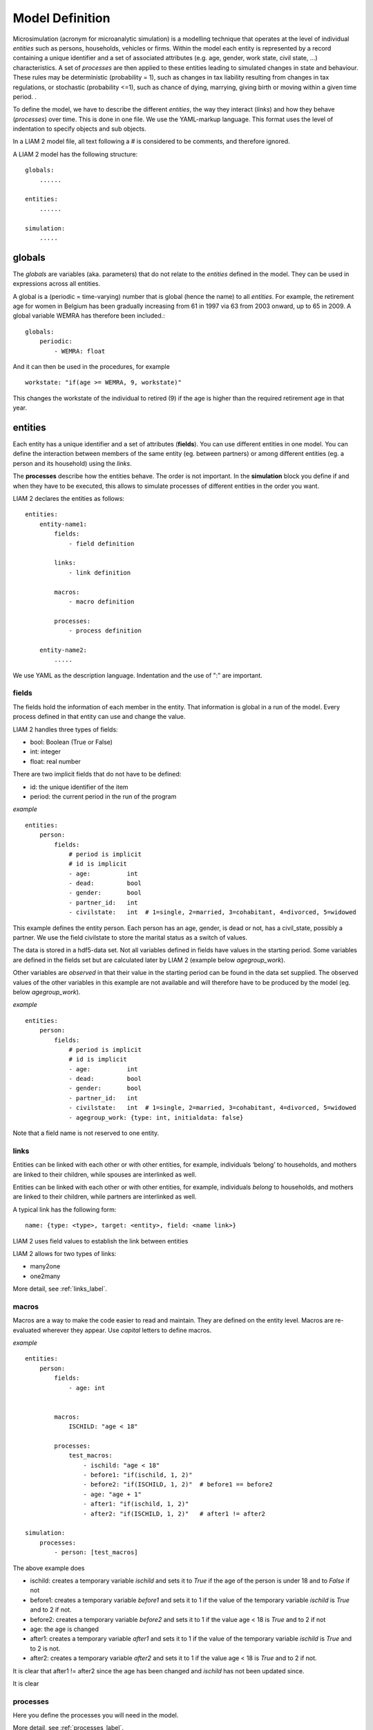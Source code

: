 ﻿.. highlight:: yaml

Model Definition
################

Microsimulation (acronym for microanalytic simulation) is a modelling technique that operates at the level of
individual *entities* such as persons, households, vehicles or firms. Within the model each entity is represented by a
record containing a unique identifier and a set of associated attributes (e.g. age, gender, work state, civil state, ...)
characteristics. A set of *processes* are then applied to these entities leading to simulated
changes in state and behaviour. These rules may be deterministic (probability = 1), such as changes in tax
liability resulting from changes in tax regulations, or stochastic (probability <=1), such as chance of dying,
marrying, giving birth or moving within a given time period. .

To define the model, we have to describe the different *entities*, the way they interact (*links*) and how they
behave (*processes*) over time. This is done in one file. We use the YAML-markup language. This format uses the level
of indentation to specify objects and sub objects.

In a LIAM 2 model file, all text following a # is considered to be comments, and therefore ignored. 

A LIAM 2 model has the following structure: ::

    globals:
        ......

    entities:
        ......

    simulation:
        .....
        
globals
=======

The *globals* are variables (aka. parameters) that do not relate to the *entities* defined in the model. They can be used in
expressions across all entities.

A global is a (periodic = time-varying) number that is global (hence the name) to all *entities*. For example, the retirement age for women in Belgium has
been gradually increasing from 61 in 1997 via 63 from 2003 onward, up to 65 in 2009. A global variable WEMRA has therefore
been included.::

    globals:
        periodic:
            - WEMRA: float

And it can then be used in the procedures, for example  ::

    workstate: "if(age >= WEMRA, 9, workstate)"

This changes the workstate of the individual to retired (9) if the age is higher than the required retirement age in that year.        

entities
========

Each entity has a unique identifier and a set of attributes (**fields**). You can use different entities in one model. You can
define the interaction between members of the same entity (eg. between partners) or among different entities (eg. a person and its
household) using the *links*. 

The **processes** describe how the entities behave. The order is not important. In the **simulation** block you define if and
when they have to be executed, this allows to simulate processes of different entities in the order you want.


LIAM 2 declares the entities as follows: ::

    entities:
        entity-name1:
            fields:  
                - field definition
            
            links:   
                - link definition
                
            macros:
                - macro definition
                
            processes:   
                - process definition
                
        entity-name2:
            .....
            
We use YAML as the description language. Indentation and the use of ":" are important. 

fields
------

The fields hold the information of each member in the entity. That information is global in a run of the model. Every
process defined in that entity can use and change the value. 

LIAM 2 handles three types of fields:

- bool: Boolean (True or False)
- int: integer
- float: real number

There are two implicit fields that do not have to be defined:

- id: the unique identifier of the item
- period: the current period in the run of the program

*example* ::

    entities:
        person:
            fields:
                # period is implicit
                # id is implicit
                - age:          int
                - dead:         bool
                - gender:       bool
                - partner_id:   int
                - civilstate:   int  # 1=single, 2=married, 3=cohabitant, 4=divorced, 5=widowed

This example defines the entity person. Each person has an age, gender, is dead or not, has a civil_state, possibly a partner. We
use the field civilstate to store the marital status as a switch of values.

The data is stored in a hdf5-data set. Not all variables defined in fields have values in the starting period. Some variables are
defined in the fields set but are calculated later by LIAM 2 (example below *agegroup_work*).

Other variables are *observed* in that their value in the starting period can be found in the data set supplied. The
observed values of the other variables in this example are not available and will therefore have to be produced by the model
(eg. below *agegroup_work*).


*example* ::

    entities:
        person:
            fields:
                # period is implicit
                # id is implicit
                - age:          int
                - dead:         bool
                - gender:       bool
                - partner_id:   int
                - civilstate:   int  # 1=single, 2=married, 3=cohabitant, 4=divorced, 5=widowed
                - agegroup_work: {type: int, initialdata: false}


Note that a field name is not reserved to one entity. 


links
-----
Entities can be linked with each other or with other entities, for example, individuals ‘belong’ to households, and mothers are
linked to their children, while spouses are interlinked as well.

.. index:: links, many2one, one2many

Entities can be linked with each other or with other entities, for example, individuals *belong* to households, and mothers are
linked to their children, while partners are interlinked as well.

A typical link has the following form: ::

    name: {type: <type>, target: <entity>, field: <name link>}
    
LIAM 2 uses field values to establish the link between entities    

LIAM 2 allows for two types of links: 

- many2one
- one2many

More detail, see :ref:`links_label`.

macros
------

Macros are a way to make the code easier to read and maintain. They are defined on the entity level.
Macros are re-evaluated wherever they appear. Use *capital* letters to define macros.

*example* ::

    entities:
        person:
            fields:
                - age: int
          

            macros:
                ISCHILD: "age < 18"

            processes:
                test_macros: 
                    - ischild: "age < 18"
                    - before1: "if(ischild, 1, 2)"
                    - before2: "if(ISCHILD, 1, 2)"  # before1 == before2
                    - age: "age + 1"
                    - after1: "if(ischild, 1, 2)"
                    - after2: "if(ISCHILD, 1, 2)"   # after1 != after2 
                    
    simulation:
        processes:
            - person: [test_macros]

                    
The above example does

- ischild: creates a temporary variable *ischild* and sets it to *True* if the age of the person is under 18 and to *False* if not
- before1: creates a temporary variable *before1* and sets it to 1 if the value of the temporary variable *ischild* is *True* and to 2 if not.
- before2: creates a temporary variable *before2* and sets it to 1 if the value age < 18 is *True* and to 2 if not
- age: the age is changed
- after1: creates a temporary variable *after1* and sets it to 1 if the value of the temporary variable *ischild* is *True* and to 2 is not.
- after2: creates a temporary variable *after2* and sets it to 1 if the value age < 18 is *True* and to 2 if not.

It is clear that after1 != after2 since the age has been changed and *ischild* has not been updated since.

It is clear 

processes
---------

Here you define the processes you will need in the model. 

More detail, see :ref:`processes_label`.


simulation
==========

The *simulation* block includes the location of the datasets (**input**, **output**), the number of periods and
the start period. It sets what processes defined in the **entities** blook are simulated (since some can be
ommitted), and the order in which this is done.

Suppose that we have a model that starts in 2002 and has to simulate for 10 periods. Furthermore, suppose that we have two
object or entities: individuals and households. The model starts by some initial processes (grouped under the header *init*)
that precede the actual prospective simulation of the model, and that only apply to the observed dataset in 2002. These
initial simulations can pertain to the level of the individual or the household. Use the *init* block to calculate variables
for the starting period.

The prospective part of the model starts by a number of sub-processes setting the household size and composition. Next, two
processes apply on the level of the individual, changing the age and agegroup. Finally, mortality and fertility are
simulated. Seeing that this changes the numbers of individuals in households, the process establishing the household size
and composition is again used.

*example* ::

    simulation: 
        init:
            - household: [household_composition]
            - person: [agegroup]
    
        processes:  
            - household: [household_composition]
            - person: [
                   age, agegroup,
                   dead_procedure, birth
               ]
            - household: [household_composition]

        input:      
            path: "liam2"
            file: "base.h5"
        output:
            path: "liam2"
            file: "simulation.h5"
        start_period:   2002
        periods:    10



processes
---------

This block defines what processes are executed each period starting from *start_period* for *periods* times. 
Since processes change values of items in an entity, you have to specify the entity. Note that you can 
execute the same process more than once during a simulation and that you can switch between entities in the
simulation of a period. 

In the example you see that after birth and dead_procedure, the household_composition is re evaluated.

init
----

Every process specified here is executed in the *start period*. You can use it to calculate (initialise) variables derived
from observed data.

input
-----

The initial (observed) data is read from the *input* entry. 

The *path* is not compulsory. If *path* is not specified, the path is defined by the models definition path.

The hdf5-file format can be browsed with *vitables* (http://vitables.berlios.de/) or another hdf5-browser available
on the internet.

output
------

The simulation result is stored in the *output* entry. Only the variables defined at the *entity* level are stored.
Temporary (local) variables are not saved. The output file contains values for each period and each field and each item.

The *path* is not compulsory. If *path* is not specified, the path is defined by the models definition path.

start_period
------------

Defines the first period (integer) of the simulation. 

periods
-------

Defines the number of periods (integer) to be simulated.


